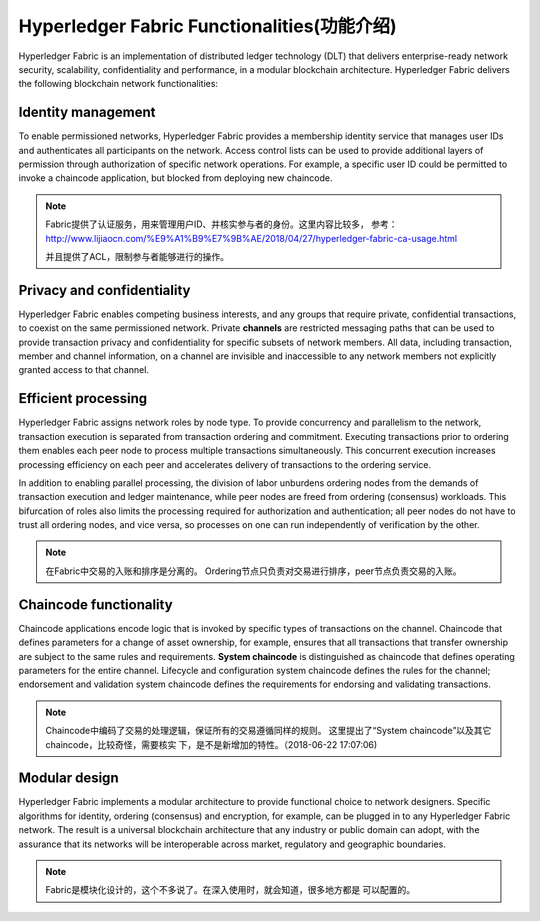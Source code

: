 Hyperledger Fabric Functionalities(功能介绍)
==================================

Hyperledger Fabric is an implementation of distributed ledger technology
(DLT) that delivers enterprise-ready network security, scalability,
confidentiality and performance, in a modular blockchain architecture.
Hyperledger Fabric delivers the following blockchain network functionalities:

Identity management
-------------------

To enable permissioned networks, Hyperledger Fabric provides a membership
identity service that manages user IDs and authenticates all participants on
the network. Access control lists can be used to provide additional layers of
permission through authorization of specific network operations. For example, a
specific user ID could be permitted to invoke a chaincode application, but
blocked from deploying new chaincode.

.. note::

    Fabric提供了认证服务，用来管理用户ID、并核实参与者的身份。这里内容比较多，
    参考：http://www.lijiaocn.com/%E9%A1%B9%E7%9B%AE/2018/04/27/hyperledger-fabric-ca-usage.html
    
    并且提供了ACL，限制参与者能够进行的操作。

Privacy and confidentiality
---------------------------

Hyperledger Fabric enables competing business interests, and any groups that
require private, confidential transactions, to coexist on the same permissioned
network. Private **channels** are restricted messaging paths that can be used
to provide transaction privacy and confidentiality for specific subsets of
network members. All data, including transaction, member and channel
information, on a channel are invisible and inaccessible to any network members
not explicitly granted access to that channel.

Efficient processing
--------------------

Hyperledger Fabric assigns network roles by node type. To provide concurrency
and parallelism to the network, transaction execution is separated from
transaction ordering and commitment. Executing transactions prior to
ordering them enables each peer node to process multiple transactions
simultaneously. This concurrent execution increases processing efficiency on
each peer and accelerates delivery of transactions to the ordering service.

In addition to enabling parallel processing, the division of labor unburdens
ordering nodes from the demands of transaction execution and ledger
maintenance, while peer nodes are freed from ordering (consensus) workloads.
This bifurcation of roles also limits the processing required for authorization
and authentication; all peer nodes do not have to trust all ordering nodes, and
vice versa, so processes on one can run independently of verification by the
other.

.. note:: 

    在Fabric中交易的入账和排序是分离的。
    Ordering节点只负责对交易进行排序，peer节点负责交易的入账。

Chaincode functionality
-----------------------

Chaincode applications encode logic that is
invoked by specific types of transactions on the channel. Chaincode that
defines parameters for a change of asset ownership, for example, ensures that
all transactions that transfer ownership are subject to the same rules and
requirements. **System chaincode** is distinguished as chaincode that defines
operating parameters for the entire channel. Lifecycle and configuration system
chaincode defines the rules for the channel; endorsement and validation system
chaincode defines the requirements for endorsing and validating transactions.

.. note::

    Chaincode中编码了交易的处理逻辑，保证所有的交易遵循同样的规则。
    这里提出了“System chaincode”以及其它chaincode，比较奇怪，需要核实
    下，是不是新增加的特性。（2018-06-22 17:07:06)

Modular design
--------------

Hyperledger Fabric implements a modular architecture to
provide functional choice to network designers. Specific algorithms for
identity, ordering (consensus) and encryption, for example, can be plugged in
to any Hyperledger Fabric network. The result is a universal blockchain
architecture that any industry or public domain can adopt, with the assurance
that its networks will be interoperable across market, regulatory and
geographic boundaries.

.. note::

    Fabric是模块化设计的，这个不多说了。在深入使用时，就会知道，很多地方都是
    可以配置的。

.. Licensed under Creative Commons Attribution 4.0 International License
   https://creativecommons.org/licenses/by/4.0/
